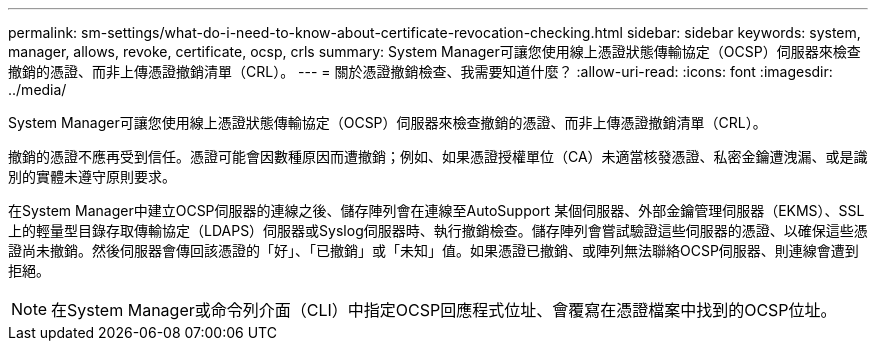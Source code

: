 ---
permalink: sm-settings/what-do-i-need-to-know-about-certificate-revocation-checking.html 
sidebar: sidebar 
keywords: system, manager, allows, revoke, certificate, ocsp, crls 
summary: System Manager可讓您使用線上憑證狀態傳輸協定（OCSP）伺服器來檢查撤銷的憑證、而非上傳憑證撤銷清單（CRL）。 
---
= 關於憑證撤銷檢查、我需要知道什麼？
:allow-uri-read: 
:icons: font
:imagesdir: ../media/


[role="lead"]
System Manager可讓您使用線上憑證狀態傳輸協定（OCSP）伺服器來檢查撤銷的憑證、而非上傳憑證撤銷清單（CRL）。

撤銷的憑證不應再受到信任。憑證可能會因數種原因而遭撤銷；例如、如果憑證授權單位（CA）未適當核發憑證、私密金鑰遭洩漏、或是識別的實體未遵守原則要求。

在System Manager中建立OCSP伺服器的連線之後、儲存陣列會在連線至AutoSupport 某個伺服器、外部金鑰管理伺服器（EKMS）、SSL上的輕量型目錄存取傳輸協定（LDAPS）伺服器或Syslog伺服器時、執行撤銷檢查。儲存陣列會嘗試驗證這些伺服器的憑證、以確保這些憑證尚未撤銷。然後伺服器會傳回該憑證的「好」、「已撤銷」或「未知」值。如果憑證已撤銷、或陣列無法聯絡OCSP伺服器、則連線會遭到拒絕。

[NOTE]
====
在System Manager或命令列介面（CLI）中指定OCSP回應程式位址、會覆寫在憑證檔案中找到的OCSP位址。

====